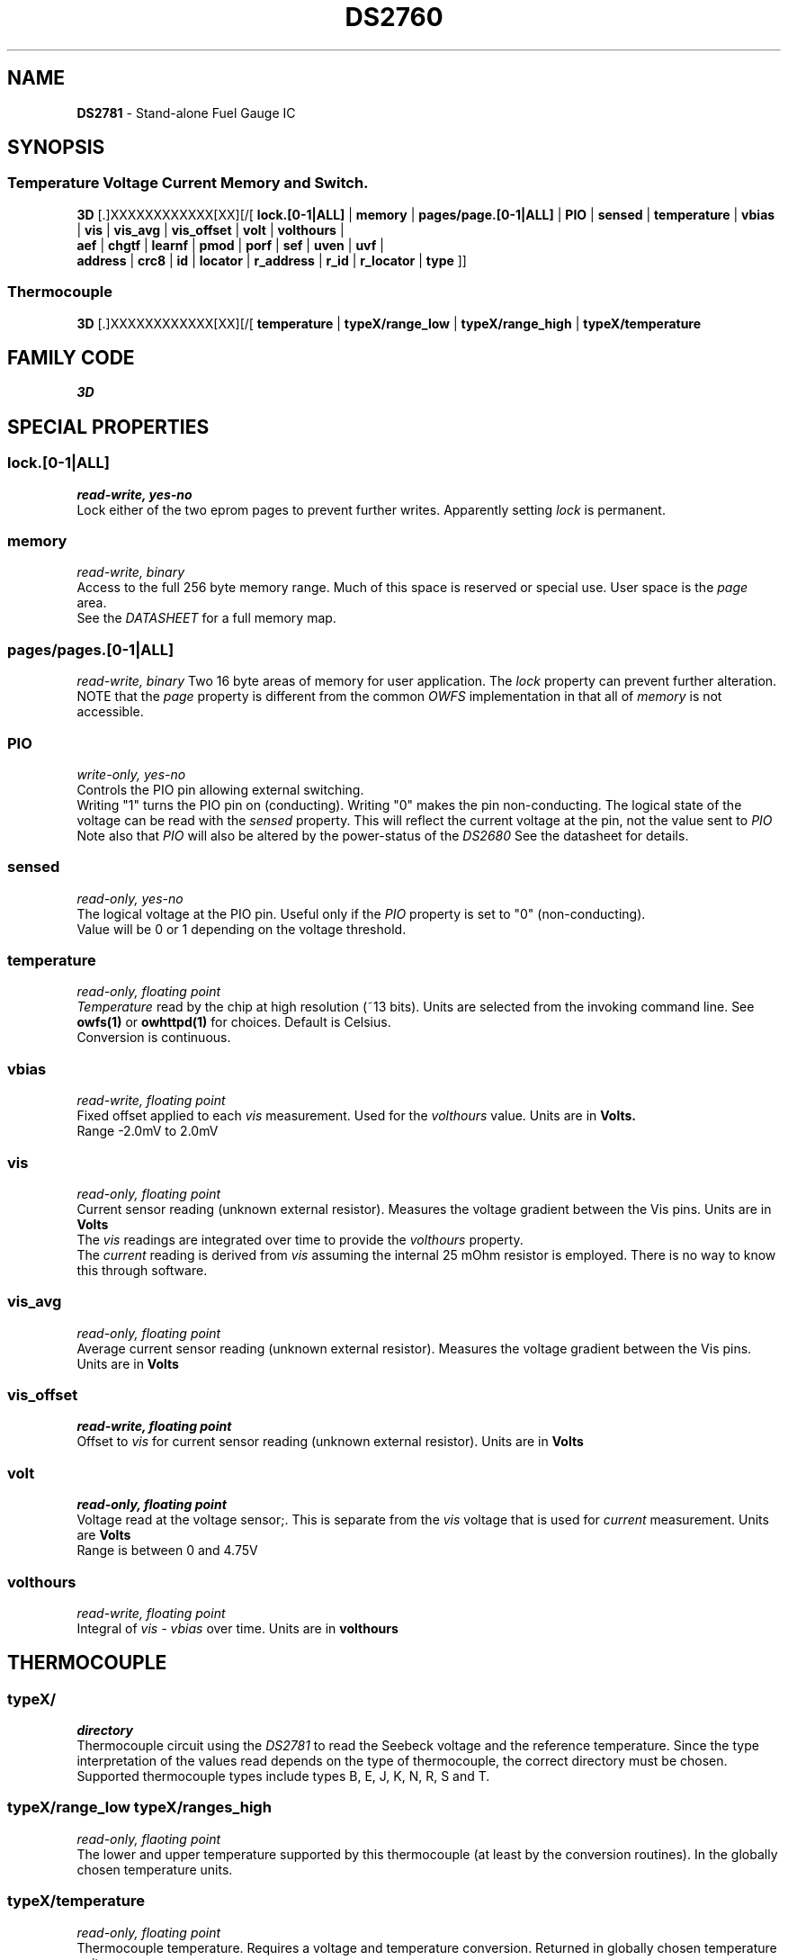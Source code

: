 '\"
'\" Copyright (c) 2003-2004 Paul H Alfille, MD
'\" (paul.alfille@gmail.com)
'\"
'\" Device manual page for the OWFS -- 1-wire filesystem package
'\" Based on Dallas Semiconductor, Inc's datasheets, and trial and error.
'\"
'\" Free for all use. No warranty. None. Use at your own risk.
'\"
.TH DS2760 3  2003 "OWFS Manpage" "One-Wire File System"
.SH NAME
.B DS2781
\- Stand-alone Fuel Gauge IC
.SH SYNOPSIS
.SS Temperature Voltage Current Memory and Switch.
.PP
.B 3D
[.]XXXXXXXXXXXX[XX][/[
.B lock.[0-1|ALL]
|
.B memory
|
.B pages/page.[0-1|ALL]
|
.B PIO
|
.B sensed
|
.B temperature
|
.B vbias
|
.B vis
|
.B vis_avg
|
.B vis_offset
|
.B volt
|
.B volthours
|
.br
.B aef
|
.B chgtf
|
.B learnf
|
.B pmod
|
.B porf
|
.B sef
|
.B uven
|
.B uvf
|
.br
'\"
'\" Copyright (c) 2003-2004 Paul H Alfille, MD
'\" (paul.alfille@gmail.com)
'\"
'\" Program manual page for the OWFS -- 1-wire filesystem package
'\" Based on Dallas Semiconductor, Inc's datasheets, and trial and error.
'\"
'\" Free for all use. No warranty. None. Use at your own risk.
'\"
.B address
|
.B crc8
|
.B id
|
.B locator
|
.B r_address
|
.B r_id
|
.B r_locator
|
.B type
]]
.SS Thermocouple
.PP
.B 3D
[.]XXXXXXXXXXXX[XX][/[
.B temperature
|
.B typeX/range_low
|
.B typeX/range_high
|
.B typeX/temperature
.SH FAMILY CODE
.PP
.I 3D
.SH SPECIAL PROPERTIES
.SS lock.[0-1|ALL]
.I read-write, yes-no
.br
Lock either of the two eprom pages to prevent further writes. Apparently setting
.I lock
is permanent.
.SS memory
.I read-write, binary
.br
Access to the full 256 byte memory range. Much of this space is reserved or special use. User space is the
.I page
area.
.br
See the
.I DATASHEET
for a full memory map.
.SS pages/pages.[0-1|ALL]
.I read-write, binary
Two 16 byte areas of memory for user application. The
.I lock
property can prevent further alteration.
.br
NOTE that the
.I page
property is different from the common 
.I OWFS
implementation in that all of
.I memory
is not accessible.
.SS PIO
.I write-only, yes-no
.br
Controls the PIO pin allowing external switching.
.br
Writing "1" turns the PIO pin on (conducting). Writing "0" makes the pin non-conducting.
The logical state of the voltage can be read with the
.I sensed
property. This will reflect the current voltage at the pin, not the value sent to
.I PIO
.br
Note also that
.I PIO
will also be altered by the power-status of the
.I DS2680
See the datasheet for details.
.SS sensed
.I read-only, yes-no
.br
The logical voltage at the PIO pin. Useful only if the
.I PIO
property is set to "0" (non-conducting).
.br
Value will be 0 or 1 depending on the voltage threshold.
.SS temperature
.I read-only, floating point
.br
.I Temperature
read by the chip at high resolution (~13 bits). Units are selected from the invoking command line. See
.B owfs(1)
or
.B owhttpd(1)
for choices. Default is Celsius.
.br
Conversion is continuous.
.SS vbias
.I read-write, floating point
.br
Fixed offset applied to each
.I vis
measurement. Used for the
.I volthours
value. Units are in
.B Volts.
.br
Range \-2.0mV to 2.0mV
.SS vis
.I read-only, floating point
.br
Current sensor reading (unknown external resistor). Measures the voltage gradient between the Vis pins. Units are in
.B Volts
.br
The
.I vis
readings are integrated over time to provide the
.I volthours
property.
.br
The
.I current
reading is derived from
.I vis
assuming the internal 25 mOhm resistor is employed. There is no way to know this through software.
.SS vis_avg
.I read-only, floating point
.br
Average current sensor reading (unknown external resistor). Measures the voltage gradient between the Vis pins. Units are in
.B Volts
.SS vis_offset
.I read-write, floating point
.br
Offset to
.I vis
for current sensor reading (unknown external resistor). Units are in
.B Volts
.SS volt
.I read-only, floating point
.br
Voltage read at the voltage sensor;. This is separate from the
.I vis
voltage that is used for
.I current
measurement. Units are
.B Volts
.br
Range is between 0 and 4.75V
.SS volthours
.I read-write, floating point
.br
Integral of
.I vis - vbias
over time. Units are in
.B volthours
.SH THERMOCOUPLE
.SS typeX/
.I directory
.br
Thermocouple circuit using the
.I  DS2781
to read the Seebeck voltage and the reference temperature. Since the type interpretation of the values read depends on the type of thermocouple, the correct directory must be chosen. Supported thermocouple types include types B, E, J, K, N, R, S and T.
.SS typeX/range_low typeX/ranges_high
.I read-only, flaoting point
.br
The lower and upper temperature supported by this thermocouple (at least by the conversion routines). In the globally chosen temperature units.
.SS typeX/temperature
.I read-only, floating point
.br
Thermocouple temperature. Requires a voltage and temperature conversion. Returned in globally chosen temperature units.
.br
Note: there are two types of temperature measurements possible. The
.I temperature
value in the main device directory is the reference temperature read at the chip. The
.I typeX/temperature
value is at the thermocouple junction, probably remote from the chip.
.SH OBSCURE PROPERTIES
.SS aef chgtf learnf pmod porf sef uven uvf
.I varies, yes-no
.br
Bit flags corresponding to various battery management functions of the chip. See the 
.I DATASHEET
for details of the identically named entries.
.br
In general, writing "0" corresponds to a 0 bit value, and non-zero corresponds to a 1 bit value.
.SH STANDARD PROPERTIES
'\"
'\" Copyright (c) 2003-2004 Paul H Alfille, MD
'\" (paul.alfille@gmail.com)
'\"
'\" Program manual page for the OWFS -- 1-wire filesystem package
'\" Based on Dallas Semiconductor, Inc's datasheets, and trial and error.
'\"
'\" Free for all use. No warranty. None. Use at your own risk.
'\"
.SS address
.SS r_address
.I read-only, ascii
.br
The entire 64-bit unique ID. Given as upper case hexadecimal digits (0-9A-F).
.br
.I address
starts with the
.I family
code
.br
.I r address
is the
.I address
in reverse order, which is often used in other applications and labeling.
.SS crc8
.I read-only, ascii
.br
The 8-bit error correction portion. Uses cyclic redundancy check. Computed from the preceding 56 bits of the unique ID number. Given as upper case hexadecimal digits (0-9A-F).
.SS family
.I read-only, ascii
.br
The 8-bit family code. Unique to each
.I type
of device. Given as upper case hexadecimal digits (0-9A-F).
.SS id
.SS r_id
.I read-only, ascii
.br
The 48-bit middle portion of the unique ID number. Does not include the family code or CRC. Given as upper case hexadecimal digits (0-9A-F).
.br
.I r id
is the
.I id
in reverse order, which is often used in other applications and labeling.
.SS locator
.SS r_locator
.I read-only, ascii
.br
Uses an extension of the 1-wire design from iButtonLink company that associated 1-wire physical connections with a unique 1-wire code. If the connection is behind a
.B Link Locator
the
.I locator will show a unique 8-byte number (16 character hexadecimal) starting with family code FE.
.br
If no
.B Link Locator
is between the device and the master, the
.I locator
field will be all FF.
.br
.I r locator
is the
.I locator
in reverse order.
.SS present (DEPRECATED)
.I read-only, yes-no
.br
Is the device currently
.I present
on the 1-wire bus?
.SS type
.I read-only, ascii
.br
Part name assigned by Dallas Semi. E.g.
.I DS2401
Alternative packaging (iButton vs chip) will not be distiguished.
.SH ALARMS
None.
.SH DESCRIPTION
'\"
'\" Copyright (c) 2003-2004 Paul H Alfille, MD
'\" (paul.alfille@gmail.com)
'\"
'\" Program manual page for the OWFS -- 1-wire filesystem package
'\" Based on Dallas Semiconductor, Inc's datasheets, and trial and error.
'\"
'\" Free for all use. No warranty. None. Use at your own risk.
'\"
.SS 1-Wire
.I 1-wire 
is a wiring protocol and series of devices designed and manufactured
by Dallas Semiconductor, Inc. The bus is a low-power low-speed low-connector
scheme where the data line can also provide power.
.PP
Each device is uniquely and unalterably numbered during manufacture. There are a wide variety
of devices, including memory, sensors (humidity, temperature, voltage,
contact, current), switches, timers and data loggers. More complex devices (like
thermocouple sensors) can be built with these basic devices. There are also
1-wire devices that have encryption included.
.PP
The 1-wire scheme uses a single 
.I bus master
and multiple
.I slaves
on the same wire. The bus master initiates all communication. The slaves can be 
individually discovered and addressed using their unique ID.
.PP
Bus masters come in a variety of configurations including serial, parallel, i2c, network or USB
adapters.
.SS OWFS design
.I OWFS
is a suite of programs that designed to make the 1-wire bus and its
devices easily accessible. The underlying principle is to create a virtual
filesystem, with the unique ID being the directory, and the individual
properties of the device are represented as simple files that can be read and written.
.PP 
Details of the individual slave or master design are hidden behind a consistent interface. The goal is to 
provide an easy set of tools for a software designer to create monitoring or control applications. There 
are some performance enhancements in the implementation, including data caching, parallel access to bus 
masters, and aggregation of device communication. Still the fundamental goal has been ease of use, flexibility
and correctness rather than speed.
.SS DS2781
The
.B DS2781 (3)
is a battery charging controller. It has elaborate algorithms for estimating battery capacity.
.PP
A number of interesting devices can be built with the
.B DS2781
including thermocouples. Support for thermocouples in built into the software, using the embedded thermister as the cold junction temperature.
.SH ADDRESSING
'\"
'\" Copyright (c) 2003-2004 Paul H Alfille, MD
'\" (paul.alfille@gmail.com)
'\"
'\" Program manual page for the OWFS -- 1-wire filesystem package
'\" Based on Dallas Semiconductor, Inc's datasheets, and trial and error.
'\"
'\" Free for all use. No warranty. None. Use at your own risk.
'\"
All 1-wire devices are factory assigned a unique 64-bit address. This address is of the form:
.TP
.B Family Code
8 bits
.TP
.B Address
48 bits
.TP
.B CRC
8 bits
.IP
.PP
Addressing under OWFS is in hexadecimal, of form:
.IP
.B 01.123456789ABC
.PP
where
.B 01
is an example 8-bit family code, and
.B 12345678ABC
is an example 48 bit address.
.PP
The dot is optional, and the CRC code can included. If included, it must be correct.
.SH DATASHEET
.br
http://pdfserv.maxim-ic.com/en/ds/DS2781.pdf
.SH SEE ALSO
.SS Programs
.B owfs (1) owhttpd (1) owftpd (1) owserver (1)
.B owdir (1) owread (1) owwrite (1) owpresent (1)
.B owtap (1)
.SS Configuration and testing
.B owfs (5) owfs.aliasfile (5) owtap (1) owmon (1)
.SS Language bindings
.B owtcl (3) owperl (3) owcapi (3)
.SS Clocks
.B DS1427 (3) DS1904 (3) DS1994 (3) DS2404 (3) DS2404S (3) DS2415 (3) DS2417 (3)
.SS ID
.B DS2401 (3) DS2411 (3) DS1990A (3)
.SS Memory
.B DS1982 (3) DS1985 (3) DS1986 (3) DS1991 (3) DS1992 (3) DS1993 (3) DS1995 (3) DS1996 (3) DS2430A (3) DS2431 (3) DS2433 (3) DS2502 (3) DS2506 (3) DS28E04 (3) DS28EC20 (3)
.SS Switches
.B DS2405 (3) DS2406 (3) DS2408 (3) DS2409 (3) DS2413 (3) DS28EA00 (3) InfernoEmbedded (3)
.SS Temperature
.B DS1822 (3) DS1825 (3) DS1820 (3) DS18B20 (3) DS18S20 (3) DS1920 (3) DS1921 (3) DS1821 (3) DS28EA00 (3) DS28E04 (3) EDS0064 (3) EDS0065 (3) EDS0066 (3) EDS0067 (3) EDS0068 (3) EDS0071 (3) EDS0072 (3) MAX31826 (3)
.SS Humidity
.B DS1922 (3) DS2438 (3) EDS0065 (3) EDS0068 (3)
.SS Voltage
.B DS2450 (3)
.SS Resistance
.B DS2890 (3)
.SS Multifunction (current, voltage, temperature)
.B DS2436 (3) DS2437 (3) DS2438 (3) DS2751 (3) DS2755 (3) DS2756 (3) DS2760 (3) DS2770 (3) DS2780 (3) DS2781 (3) DS2788 (3) DS2784 (3)
.SS Counter
.B DS2423 (3)
.SS LCD Screen
.B LCD (3) DS2408 (3)
.SS Crypto
.B DS1977 (3)
.SS Pressure
.B DS2406 (3) TAI8570 (3) EDS0066 (3) EDS0068 (3)
.SS Moisture
.B EEEF (3) DS2438 (3)
.SH AVAILABILITY
http://www.owfs.org
.SH AUTHOR
Paul Alfille (paul.alfille@gmail.com)
